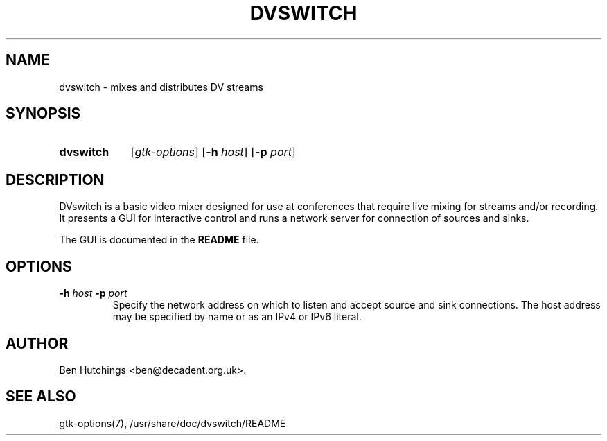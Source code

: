 .\" dvswitch.1 written by Ben Hutchings <ben@decadent.org.uk>
.TH DVSWITCH 1 "18 February 2009"
.SH NAME
dvswitch \- mixes and distributes DV streams
.SH SYNOPSIS
.HP
.B dvswitch
.RI [ gtk-options ]
.RB [ \-h
.IR host ]
.RB [ \-p
.IR port ]
.SH DESCRIPTION
.LP
DVswitch is a basic video mixer designed for use at conferences that
require live mixing for streams and/or recording.  It presents a GUI
for interactive control and runs a network server for connection of
sources and sinks.
.LP
The GUI is documented in the \fBREADME\fR file.
.SH OPTIONS
.TP
.BI \-h " host " \-p " port"
.RS
Specify the network address on which to listen and accept source
and sink connections.  The host address may be specified by name
or as an IPv4 or IPv6 literal.
.RE
.SH AUTHOR
Ben Hutchings <ben@decadent.org.uk>.
.SH SEE ALSO
gtk-options(7), /usr/share/doc/dvswitch/README
